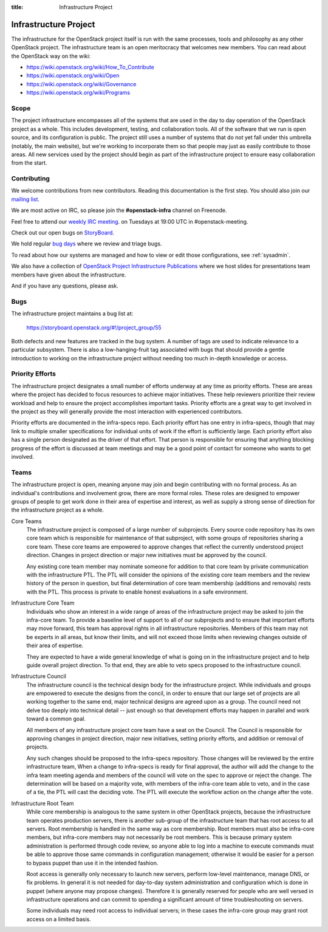 :title: Infrastructure Project

.. _infra-project:

Infrastructure Project
######################

The infrastructure for the OpenStack project itself is run with the
same processes, tools and philosophy as any other OpenStack project.
The infrastructure team is an open meritocracy that welcomes new
members.  You can read about the OpenStack way on the wiki:

* https://wiki.openstack.org/wiki/How_To_Contribute
* https://wiki.openstack.org/wiki/Open
* https://wiki.openstack.org/wiki/Governance
* https://wiki.openstack.org/wiki/Programs

Scope
=====

The project infrastructure encompasses all of the systems that are
used in the day to day operation of the OpenStack project as a whole.
This includes development, testing, and collaboration tools.  All of
the software that we run is open source, and its configuration is
public.  The project still uses a number of systems that do not yet
fall under this umbrella (notably, the main website), but we're
working to incorporate them so that people may just as easily
contribute to those areas.  All new services used by the project
should begin as part of the infrastructure project to ensure easy
collaboration from the start.

Contributing
============

We welcome contributions from new contributors.  Reading this
documentation is the first step.  You should also join our `mailing list <http://lists.openstack.org/cgi-bin/mailman/listinfo/openstack-infra>`_.

We are most active on IRC, so please join the **#openstack-infra**
channel on Freenode.

Feel free to attend our `weekly IRC meeting
<https://wiki.openstack.org/wiki/Meetings/InfraTeamMeeting>`_.
on Tuesdays at 19:00 UTC in #openstack-meeting.

Check out our open bugs on `StoryBoard
<https://storyboard.openstack.org/#!/project_group/55>`_.

We hold regular `bug days
<https://wiki.openstack.org/wiki/InfraTeam#Bugs>`_ where we review and
triage bugs.

To read about how our systems are managed and how to view or edit
those configurations, see :ref:`sysadmin`.

We also have a collection of `OpenStack Project Infrastructure Publications
<http://docs.openstack.org/infra/publications/>`_ where we host slides for
presentations team members have given about the infrastructure.

And if you have any questions, please ask.

Bugs
====

The infrastructure project maintains a bug list at:

  https://storyboard.openstack.org/#!/project_group/55

Both defects and new features are tracked in the bug system.  A number
of tags are used to indicate relevance to a particular subsystem.
There is also a low-hanging-fruit tag associated with bugs that should
provide a gentle introduction to working on the infrastructure project
without needing too much in-depth knowledge or access.

Priority Efforts
================

The infrastructure project designates a small number of efforts
underway at any time as priority efforts.  These are areas where the
project has decided to focus resources to achieve major initiatives.
These help reviewers prioritize their review workload and help to
ensure the project accomplishes important tasks.  Priority efforts are
a great way to get involved in the project as they will generally
provide the most interaction with experienced contributors.

Priority efforts are documented in the infra-specs repo.  Each
priority effort has one entry in infra-specs, though that may link to
multiple smaller specifications for individual units of work if the
effort is sufficiently large.  Each priority effort also has a single
person designated as the driver of that effort.  That person is
responsible for ensuring that anything blocking progress of the effort
is discussed at team meetings and may be a good point of contact for
someone who wants to get involved.

Teams
=====

The infrastructure project is open, meaning anyone may join and begin
contributing with no formal process.  As an individual's contributions
and involvement grow, there are more formal roles.  These roles are
designed to empower groups of people to get work done in their area of
expertise and interest, as well as supply a strong sense of direction
for the infrastructure project as a whole.

Core Teams
  The infrastructure project is composed of a large number of
  subprojects.  Every source code repository has its own core team
  which is responsible for maintenance of that subproject, with some
  groups of repositories sharing a core team.  These core teams are
  empowered to approve changes that reflect the currently understood
  project direction.  Changes in project direction or major new
  initiatives must be approved by the council.

  Any existing core team member may nominate someone for addition to
  that core team by private communication with the infrastructure PTL.
  The PTL will consider the opinions of the existing core team members
  and the review history of the person in question, but final
  determination of core team membership (additions and removals) rests
  with the PTL.  This process is private to enable honest evaluations
  in a safe environment.

Infrastructure Core Team
  Individuals who show an interest in a wide range of areas of the
  infrastructure project may be asked to join the infra-core team.  To
  provide a baseline level of support to all of our subprojects and to
  ensure that important efforts may move forward, this team has
  approval rights in all infrastructure repositories.  Members of this
  team may not be experts in all areas, but know their limits, and
  will not exceed those limits when reviewing changes outside of their
  area of expertise.

  They are expected to have a wide general knowledge of what is going
  on in the infrastructure project and to help guide overall project
  direction.  To that end, they are able to veto specs proposed to the
  infrastructure council.

Infrastructure Council
  The infrastructure council is the technical design body for the
  infrastructure project.  While individuals and groups are empowered
  to execute the designs from the concil, in order to ensure that our
  large set of projects are all working together to the same end,
  major technical designs are agreed upon as a group.  The council
  need not delve too deeply into technical detail -- just enough so
  that development efforts may happen in parallel and work toward a
  common goal.

  All members of any infrastructure project core team have a seat on
  the Council.  The Council is responsible for approving changes in
  project direction, major new initiatives, setting priority efforts,
  and addition or removal of projects.

  Any such changes should be proposed to the infra-specs repository.
  Those changes will be reviewed by the entire infrastructure team,
  When a change to infra-specs is ready for final approval, the author
  will add the change to the infra team meeting agenda and members of
  the council will vote on the spec to approve or reject the change.
  The determination will be based on a majority vote, with members of
  the infra-core team able to veto, and in the case of a tie, the PTL
  will cast the deciding vote.  The PTL will execute the workflow
  action on the change after the vote.

Infrastructure Root Team
  While core membership is analogous to the same system in other
  OpenStack projects, because the infrastructure team operates
  production servers, there is another sub-group of the infrastructure
  team that has root access to all servers.  Root membership is
  handled in the same way as core membership.  Root members must also
  be infra-core members, but infra-core members may not necessarily be
  root members.  This is because primary system administration is
  performed through code review, so anyone able to log into a machine
  to execute commands must be able to approve those same commands in
  configuration management; otherwise it would be easier for a person
  to bypass puppet than use it in the intended fashion.

  Root access is generally only necessary to launch new servers,
  perform low-level maintenance, manage DNS, or fix problems.  In
  general it is not needed for day-to-day system administration and
  configuration which is done in puppet (where anyone may propose
  changes).  Therefore it is generally reserved for people who are
  well versed in infrastructure operations and can commit to spending
  a significant amount of time troubleshooting on servers.

  Some individuals may need root access to individual servers; in
  these cases the infra-core group may grant root access on a limited
  basis.
